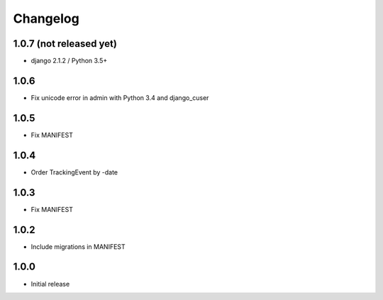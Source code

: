 Changelog
---------

1.0.7 (not released yet)
~~~~~~~~~~~~~~~~~~~~~~~~

* django 2.1.2 / Python 3.5+

1.0.6
~~~~~

* Fix unicode error in admin with Python 3.4 and django_cuser

1.0.5
~~~~~

* Fix MANIFEST

1.0.4
~~~~~

* Order TrackingEvent by -date

1.0.3
~~~~~

* Fix MANIFEST

1.0.2
~~~~~

* Include migrations in MANIFEST

1.0.0
~~~~~

* Initial release
